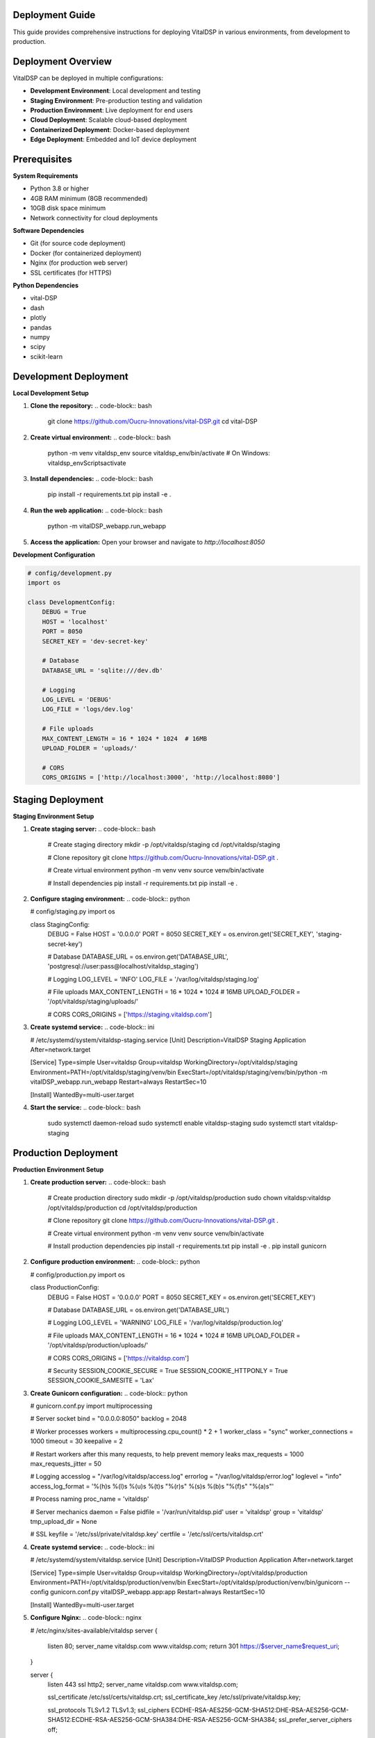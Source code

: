 Deployment Guide
=================

This guide provides comprehensive instructions for deploying VitalDSP in various environments, from development to production.

Deployment Overview
====================

VitalDSP can be deployed in multiple configurations:

* **Development Environment**: Local development and testing
* **Staging Environment**: Pre-production testing and validation
* **Production Environment**: Live deployment for end users
* **Cloud Deployment**: Scalable cloud-based deployment
* **Containerized Deployment**: Docker-based deployment
* **Edge Deployment**: Embedded and IoT device deployment

Prerequisites
==============

**System Requirements**

* Python 3.8 or higher
* 4GB RAM minimum (8GB recommended)
* 10GB disk space minimum
* Network connectivity for cloud deployments

**Software Dependencies**

* Git (for source code deployment)
* Docker (for containerized deployment)
* Nginx (for production web server)
* SSL certificates (for HTTPS)

**Python Dependencies**

* vital-DSP
* dash
* plotly
* pandas
* numpy
* scipy
* scikit-learn

Development Deployment
=======================

**Local Development Setup**

1. **Clone the repository:**
   .. code-block:: bash
   
      git clone https://github.com/Oucru-Innovations/vital-DSP.git
      cd vital-DSP

2. **Create virtual environment:**
   .. code-block:: bash
   
      python -m venv vitaldsp_env
      source vitaldsp_env/bin/activate  # On Windows: vitaldsp_env\Scripts\activate

3. **Install dependencies:**
   .. code-block:: bash
   
      pip install -r requirements.txt
      pip install -e .

4. **Run the web application:**
   .. code-block:: bash
   
      python -m vitalDSP_webapp.run_webapp

5. **Access the application:**
   Open your browser and navigate to `http://localhost:8050`

**Development Configuration**

.. code-block:: python

   # config/development.py
   import os
   
   class DevelopmentConfig:
       DEBUG = True
       HOST = 'localhost'
       PORT = 8050
       SECRET_KEY = 'dev-secret-key'
       
       # Database
       DATABASE_URL = 'sqlite:///dev.db'
       
       # Logging
       LOG_LEVEL = 'DEBUG'
       LOG_FILE = 'logs/dev.log'
       
       # File uploads
       MAX_CONTENT_LENGTH = 16 * 1024 * 1024  # 16MB
       UPLOAD_FOLDER = 'uploads/'
       
       # CORS
       CORS_ORIGINS = ['http://localhost:3000', 'http://localhost:8080']

Staging Deployment
===================

**Staging Environment Setup**

1. **Create staging server:**
   .. code-block:: bash
   
      # Create staging directory
      mkdir -p /opt/vitaldsp/staging
      cd /opt/vitaldsp/staging
      
      # Clone repository
      git clone https://github.com/Oucru-Innovations/vital-DSP.git .
      
      # Create virtual environment
      python -m venv venv
      source venv/bin/activate
      
      # Install dependencies
      pip install -r requirements.txt
      pip install -e .

2. **Configure staging environment:**
   .. code-block:: python

   # config/staging.py
   import os
   
   class StagingConfig:
       DEBUG = False
       HOST = '0.0.0.0'
       PORT = 8050
       SECRET_KEY = os.environ.get('SECRET_KEY', 'staging-secret-key')
       
       # Database
       DATABASE_URL = os.environ.get('DATABASE_URL', 'postgresql://user:pass@localhost/vitaldsp_staging')
       
       # Logging
       LOG_LEVEL = 'INFO'
       LOG_FILE = '/var/log/vitaldsp/staging.log'
       
       # File uploads
       MAX_CONTENT_LENGTH = 16 * 1024 * 1024  # 16MB
       UPLOAD_FOLDER = '/opt/vitaldsp/staging/uploads/'
       
       # CORS
       CORS_ORIGINS = ['https://staging.vitaldsp.com']

3. **Create systemd service:**
   .. code-block:: ini

   # /etc/systemd/system/vitaldsp-staging.service
   [Unit]
   Description=VitalDSP Staging Application
   After=network.target
   
   [Service]
   Type=simple
   User=vitaldsp
   Group=vitaldsp
   WorkingDirectory=/opt/vitaldsp/staging
   Environment=PATH=/opt/vitaldsp/staging/venv/bin
   ExecStart=/opt/vitaldsp/staging/venv/bin/python -m vitalDSP_webapp.run_webapp
   Restart=always
   RestartSec=10
   
   [Install]
   WantedBy=multi-user.target

4. **Start the service:**
   .. code-block:: bash
   
      sudo systemctl daemon-reload
      sudo systemctl enable vitaldsp-staging
      sudo systemctl start vitaldsp-staging

Production Deployment
======================

**Production Environment Setup**

1. **Create production server:**
   .. code-block:: bash
   
      # Create production directory
      sudo mkdir -p /opt/vitaldsp/production
      sudo chown vitaldsp:vitaldsp /opt/vitaldsp/production
      cd /opt/vitaldsp/production
      
      # Clone repository
      git clone https://github.com/Oucru-Innovations/vital-DSP.git .
      
      # Create virtual environment
      python -m venv venv
      source venv/bin/activate
      
      # Install production dependencies
      pip install -r requirements.txt
      pip install -e .
      pip install gunicorn

2. **Configure production environment:**
   .. code-block:: python

   # config/production.py
   import os
   
   class ProductionConfig:
       DEBUG = False
       HOST = '0.0.0.0'
       PORT = 8050
       SECRET_KEY = os.environ.get('SECRET_KEY')
       
       # Database
       DATABASE_URL = os.environ.get('DATABASE_URL')
       
       # Logging
       LOG_LEVEL = 'WARNING'
       LOG_FILE = '/var/log/vitaldsp/production.log'
       
       # File uploads
       MAX_CONTENT_LENGTH = 16 * 1024 * 1024  # 16MB
       UPLOAD_FOLDER = '/opt/vitaldsp/production/uploads/'
       
       # CORS
       CORS_ORIGINS = ['https://vitaldsp.com']
       
       # Security
       SESSION_COOKIE_SECURE = True
       SESSION_COOKIE_HTTPONLY = True
       SESSION_COOKIE_SAMESITE = 'Lax'

3. **Create Gunicorn configuration:**
   .. code-block:: python

   # gunicorn.conf.py
   import multiprocessing
   
   # Server socket
   bind = "0.0.0.0:8050"
   backlog = 2048
   
   # Worker processes
   workers = multiprocessing.cpu_count() * 2 + 1
   worker_class = "sync"
   worker_connections = 1000
   timeout = 30
   keepalive = 2
   
   # Restart workers after this many requests, to help prevent memory leaks
   max_requests = 1000
   max_requests_jitter = 50
   
   # Logging
   accesslog = "/var/log/vitaldsp/access.log"
   errorlog = "/var/log/vitaldsp/error.log"
   loglevel = "info"
   access_log_format = '%(h)s %(l)s %(u)s %(t)s "%(r)s" %(s)s %(b)s "%(f)s" "%(a)s"'
   
   # Process naming
   proc_name = 'vitaldsp'
   
   # Server mechanics
   daemon = False
   pidfile = '/var/run/vitaldsp.pid'
   user = 'vitaldsp'
   group = 'vitaldsp'
   tmp_upload_dir = None
   
   # SSL
   keyfile = '/etc/ssl/private/vitaldsp.key'
   certfile = '/etc/ssl/certs/vitaldsp.crt'

4. **Create systemd service:**
   .. code-block:: ini

   # /etc/systemd/system/vitaldsp.service
   [Unit]
   Description=VitalDSP Production Application
   After=network.target
   
   [Service]
   Type=simple
   User=vitaldsp
   Group=vitaldsp
   WorkingDirectory=/opt/vitaldsp/production
   Environment=PATH=/opt/vitaldsp/production/venv/bin
   ExecStart=/opt/vitaldsp/production/venv/bin/gunicorn --config gunicorn.conf.py vitalDSP_webapp.app:app
   Restart=always
   RestartSec=10
   
   [Install]
   WantedBy=multi-user.target

5. **Configure Nginx:**
   .. code-block:: nginx

   # /etc/nginx/sites-available/vitaldsp
   server {
       listen 80;
       server_name vitaldsp.com www.vitaldsp.com;
       return 301 https://$server_name$request_uri;
   }
   
   server {
       listen 443 ssl http2;
       server_name vitaldsp.com www.vitaldsp.com;
   
       ssl_certificate /etc/ssl/certs/vitaldsp.crt;
       ssl_certificate_key /etc/ssl/private/vitaldsp.key;
   
       ssl_protocols TLSv1.2 TLSv1.3;
       ssl_ciphers ECDHE-RSA-AES256-GCM-SHA512:DHE-RSA-AES256-GCM-SHA512:ECDHE-RSA-AES256-GCM-SHA384:DHE-RSA-AES256-GCM-SHA384;
       ssl_prefer_server_ciphers off;
   
       location / {
           proxy_pass http://127.0.0.1:8050;
           proxy_set_header Host $host;
           proxy_set_header X-Real-IP $remote_addr;
           proxy_set_header X-Forwarded-For $proxy_add_x_forwarded_for;
           proxy_set_header X-Forwarded-Proto $scheme;
       }
   
       location /static {
           alias /opt/vitaldsp/production/static;
           expires 1y;
           add_header Cache-Control "public, immutable";
       }
   
       location /uploads {
           alias /opt/vitaldsp/production/uploads;
           expires 1d;
           add_header Cache-Control "public";
       }
   }

6. **Start the services:**
   .. code-block:: bash
   
      # Enable and start Nginx
      sudo systemctl enable nginx
      sudo systemctl start nginx
      
      # Enable and start VitalDSP
      sudo systemctl daemon-reload
      sudo systemctl enable vitaldsp
      sudo systemctl start vitaldsp

Cloud Deployment
=================

**AWS Deployment**

1. **Create EC2 instance:**
   .. code-block:: bash
   
      # Launch EC2 instance (Ubuntu 20.04 LTS)
      # Instance type: t3.medium or larger
      # Security group: Allow HTTP (80), HTTPS (443), SSH (22)

2. **Install dependencies:**
   .. code-block:: bash
   
      # Update system
      sudo apt update && sudo apt upgrade -y
      
      # Install Python and dependencies
      sudo apt install python3 python3-pip python3-venv nginx git -y
      
      # Install SSL certificate
      sudo apt install certbot python3-certbot-nginx -y

3. **Deploy application:**
   .. code-block:: bash
   
      # Create application directory
      sudo mkdir -p /opt/vitaldsp
      sudo chown ubuntu:ubuntu /opt/vitaldsp
      cd /opt/vitaldsp
      
      # Clone repository
      git clone https://github.com/Oucru-Innovations/vital-DSP.git .
      
      # Create virtual environment
      python3 -m venv venv
      source venv/bin/activate
      
      # Install dependencies
      pip install -r requirements.txt
      pip install -e .
      pip install gunicorn

4. **Configure SSL:**
   .. code-block:: bash
   
      # Get SSL certificate
      sudo certbot --nginx -d vitaldsp.com -d www.vitaldsp.com

**Google Cloud Platform Deployment**

1. **Create Compute Engine instance:**
   .. code-block:: bash
   
      # Create instance
      gcloud compute instances create vitaldsp-server \
          --image-family=ubuntu-2004-lts \
          --image-project=ubuntu-os-cloud \
          --machine-type=e2-medium \
          --zone=us-central1-a \
          --tags=http-server,https-server

2. **Deploy application:**
   .. code-block:: bash
   
      # SSH into instance
      gcloud compute ssh vitaldsp-server
      
      # Follow AWS deployment steps 2-4

**Azure Deployment**

1. **Create Virtual Machine:**
   .. code-block:: bash
   
      # Create VM
      az vm create \
          --resource-group vitaldsp-rg \
          --name vitaldsp-vm \
          --image UbuntuLTS \
          --size Standard_B2s \
          --admin-username azureuser \
          --generate-ssh-keys

2. **Deploy application:**
   .. code-block:: bash
   
      # SSH into VM
      ssh azureuser@<vm-ip>
      
      # Follow AWS deployment steps 2-4

Containerized Deployment
=========================

**Docker Deployment**

1. **Create Dockerfile:**
   .. code-block:: dockerfile

   # Dockerfile
   FROM python:3.9-slim
   
   # Set working directory
   WORKDIR /app
   
   # Install system dependencies
   RUN apt-get update && apt-get install -y \
       gcc \
       g++ \
       && rm -rf /var/lib/apt/lists/*
   
   # Copy requirements
   COPY requirements.txt .
   
   # Install Python dependencies
   RUN pip install --no-cache-dir -r requirements.txt
   
   # Copy application code
   COPY . .
   
   # Install application
   RUN pip install -e .
   
   # Create non-root user
   RUN useradd -m -u 1000 vitaldsp && chown -R vitaldsp:vitaldsp /app
   USER vitaldsp
   
   # Expose port
   EXPOSE 8050
   
   # Run application
   CMD ["python", "-m", "vitalDSP_webapp.run_webapp", "--host", "0.0.0.0", "--port", "8050"]

2. **Create docker-compose.yml:**
   .. code-block:: yaml

   # docker-compose.yml
   version: '3.8'
   
   services:
     vitaldsp:
       build: .
       ports:
         - "8050:8050"
       environment:
         - FLASK_ENV=production
         - SECRET_KEY=your-secret-key
       volumes:
         - ./uploads:/app/uploads
         - ./logs:/app/logs
       restart: unless-stopped
   
     nginx:
       image: nginx:alpine
       ports:
         - "80:80"
         - "443:443"
       volumes:
         - ./nginx.conf:/etc/nginx/nginx.conf
         - ./ssl:/etc/ssl
       depends_on:
         - vitaldsp
       restart: unless-stopped

3. **Build and run:**
   .. code-block:: bash
   
      # Build image
      docker build -t vitaldsp .
      
      # Run with docker-compose
      docker-compose up -d

**Kubernetes Deployment**

1. **Create deployment.yaml:**
   .. code-block:: yaml

   # deployment.yaml
   apiVersion: apps/v1
   kind: Deployment
   metadata:
     name: vitaldsp
   spec:
     replicas: 3
     selector:
       matchLabels:
         app: vitaldsp
     template:
       metadata:
         labels:
           app: vitaldsp
       spec:
         containers:
         - name: vitaldsp
           image: vitaldsp:latest
           ports:
           - containerPort: 8050
           env:
           - name: FLASK_ENV
             value: "production"
           - name: SECRET_KEY
             valueFrom:
               secretKeyRef:
                 name: vitaldsp-secrets
                 key: secret-key
           resources:
             requests:
               memory: "512Mi"
               cpu: "250m"
             limits:
               memory: "1Gi"
               cpu: "500m"
   
   ---
   apiVersion: v1
   kind: Service
   metadata:
     name: vitaldsp-service
   spec:
     selector:
       app: vitaldsp
     ports:
     - port: 80
       targetPort: 8050
     type: LoadBalancer

2. **Deploy to Kubernetes:**
   .. code-block:: bash
   
      # Apply deployment
      kubectl apply -f deployment.yaml
      
      # Check status
      kubectl get pods
      kubectl get services

Edge Deployment
================

**Raspberry Pi Deployment**

1. **Prepare Raspberry Pi:**
   .. code-block:: bash
   
      # Update system
      sudo apt update && sudo apt upgrade -y
      
      # Install Python and dependencies
      sudo apt install python3 python3-pip python3-venv git -y

2. **Deploy application:**
   .. code-block:: bash
   
      # Create application directory
      mkdir -p /home/pi/vitaldsp
      cd /home/pi/vitaldsp
      
      # Clone repository
      git clone https://github.com/Oucru-Innovations/vital-DSP.git .
      
      # Create virtual environment
      python3 -m venv venv
      source venv/bin/activate
      
      # Install dependencies
      pip install -r requirements.txt
      pip install -e .

3. **Create startup script:**
   .. code-block:: bash

   # startup.sh
   #!/bin/bash
   cd /home/pi/vitaldsp
   source venv/bin/activate
   python -m vitalDSP_webapp.run_webapp --host 0.0.0.0 --port 8050

4. **Configure auto-start:**
   .. code-block:: bash
   
      # Add to crontab
      crontab -e
      # Add: @reboot /home/pi/vitaldsp/startup.sh

**IoT Device Deployment**

1. **Optimize for resource constraints:**
   .. code-block:: python

   # config/iot.py
   import os
   
   class IoTConfig:
       DEBUG = False
       HOST = '0.0.0.0'
       PORT = 8050
       SECRET_KEY = os.environ.get('SECRET_KEY', 'iot-secret-key')
       
       # Optimize for low memory
       MAX_CONTENT_LENGTH = 4 * 1024 * 1024  # 4MB
       
       # Disable features not needed on IoT
       ENABLE_ADVANCED_FEATURES = False
       ENABLE_MACHINE_LEARNING = False
       
       # Use lightweight processing
       USE_LIGHTWEIGHT_FILTERS = True
       MAX_SIGNAL_LENGTH = 10000  # 10k samples max

2. **Create lightweight version:**
   .. code-block:: python

   # iot_app.py
   from vitalDSP_webapp.app import create_app
   
   app = create_app('iot')
   
   if __name__ == '__main__':
       app.run(host='0.0.0.0', port=8050, debug=False)

Monitoring and Maintenance
===========================

**Health Checks**

1. **Create health check endpoint:**
   .. code-block:: python

   # health_check.py
   from flask import Flask, jsonify
   import psutil
   import os
   
   app = Flask(__name__)
   
   @app.route('/health')
   def health_check():
       """Health check endpoint."""
       
       # Check system resources
       cpu_percent = psutil.cpu_percent()
       memory = psutil.virtual_memory()
       disk = psutil.disk_usage('/')
       
       # Check application status
       status = 'healthy'
       if cpu_percent > 90:
           status = 'unhealthy'
       if memory.percent > 90:
           status = 'unhealthy'
       if disk.percent > 90:
           status = 'unhealthy'
       
       return jsonify({
           'status': status,
           'cpu_percent': cpu_percent,
           'memory_percent': memory.percent,
           'disk_percent': disk.percent
       })

2. **Configure monitoring:**
   .. code-block:: bash
   
      # Add to nginx.conf
      location /health {
          proxy_pass http://127.0.0.1:8050/health;
      }

**Logging**

1. **Configure logging:**
   .. code-block:: python

   # logging_config.py
   import logging
   import logging.handlers
   import os
   
   def setup_logging():
       """Setup application logging."""
       
       # Create logs directory
       os.makedirs('/var/log/vitaldsp', exist_ok=True)
       
       # Configure logging
       logging.basicConfig(
           level=logging.INFO,
           format='%(asctime)s - %(name)s - %(levelname)s - %(message)s',
           handlers=[
               logging.handlers.RotatingFileHandler(
                   '/var/log/vitaldsp/app.log',
                   maxBytes=10*1024*1024,  # 10MB
                   backupCount=5
               ),
               logging.StreamHandler()
           ]
       )

**Backup and Recovery**

1. **Create backup script:**
   .. code-block:: bash

   # backup.sh
   #!/bin/bash
   
   BACKUP_DIR="/opt/backups/vitaldsp"
   DATE=$(date +%Y%m%d_%H%M%S)
   
   # Create backup directory
   mkdir -p $BACKUP_DIR
   
   # Backup application data
   tar -czf $BACKUP_DIR/vitaldsp_$DATE.tar.gz /opt/vitaldsp/production
   
   # Backup database
   pg_dump vitaldsp > $BACKUP_DIR/database_$DATE.sql
   
   # Clean old backups (keep last 7 days)
   find $BACKUP_DIR -name "*.tar.gz" -mtime +7 -delete
   find $BACKUP_DIR -name "*.sql" -mtime +7 -delete

2. **Schedule backups:**
   .. code-block:: bash
   
      # Add to crontab
      crontab -e
      # Add: 0 2 * * * /opt/vitaldsp/backup.sh

**Updates and Maintenance**

1. **Create update script:**
   .. code-block:: bash

   # update.sh
   #!/bin/bash
   
   cd /opt/vitaldsp/production
   
   # Backup current version
   tar -czf ../backup_$(date +%Y%m%d_%H%M%S).tar.gz .
   
   # Pull latest changes
   git pull origin main
   
   # Update dependencies
   source venv/bin/activate
   pip install -r requirements.txt
   pip install -e .
   
   # Restart services
   sudo systemctl restart vitaldsp

2. **Schedule updates:**
   .. code-block:: bash
   
      # Add to crontab
      crontab -e
      # Add: 0 3 * * 0 /opt/vitaldsp/update.sh

Security Considerations
========================

**SSL/TLS Configuration**

1. **Generate SSL certificates:**
   .. code-block:: bash
   
      # Generate private key
      openssl genrsa -out vitaldsp.key 2048
      
      # Generate certificate
      openssl req -new -x509 -key vitaldsp.key -out vitaldsp.crt -days 365

2. **Configure HTTPS:**
   .. code-block:: nginx

   # nginx.conf
   server {
       listen 443 ssl;
       server_name vitaldsp.com;
       
       ssl_certificate /etc/ssl/certs/vitaldsp.crt;
       ssl_certificate_key /etc/ssl/private/vitaldsp.key;
       
       ssl_protocols TLSv1.2 TLSv1.3;
       ssl_ciphers ECDHE-RSA-AES256-GCM-SHA512:DHE-RSA-AES256-GCM-SHA512;
       ssl_prefer_server_ciphers off;
   }

**Access Control**

1. **Configure firewall:**
   .. code-block:: bash
   
      # Allow only necessary ports
      sudo ufw allow 22    # SSH
      sudo ufw allow 80     # HTTP
      sudo ufw allow 443    # HTTPS
      sudo ufw enable

2. **Implement authentication:**
   .. code-block:: python

   # auth.py
   from flask import Flask, request, jsonify
   import jwt
   import datetime
   
   def generate_token(user_id):
       """Generate JWT token."""
       payload = {
           'user_id': user_id,
           'exp': datetime.datetime.utcnow() + datetime.timedelta(hours=24)
       }
       return jwt.encode(payload, SECRET_KEY, algorithm='HS256')
   
   def verify_token(token):
       """Verify JWT token."""
       try:
           payload = jwt.decode(token, SECRET_KEY, algorithms=['HS256'])
           return payload['user_id']
       except jwt.ExpiredSignatureError:
           return None
       except jwt.InvalidTokenError:
           return None

**Data Protection**

1. **Encrypt sensitive data:**
   .. code-block:: python

   # encryption.py
   from cryptography.fernet import Fernet
   
   def encrypt_data(data):
       """Encrypt sensitive data."""
       key = Fernet.generate_key()
       f = Fernet(key)
       encrypted = f.encrypt(data.encode())
       return encrypted, key
   
   def decrypt_data(encrypted_data, key):
       """Decrypt sensitive data."""
       f = Fernet(key)
       decrypted = f.decrypt(encrypted_data)
       return decrypted.decode()

2. **Secure file uploads:**
   .. code-block:: python

   # file_upload.py
   import os
   import uuid
   
   def secure_file_upload(file):
       """Securely handle file uploads."""
       
       # Validate file type
       allowed_extensions = {'csv', 'xlsx', 'json'}
       if not file.filename.lower().endswith(tuple(allowed_extensions)):
           raise ValueError('Invalid file type')
       
       # Generate secure filename
       filename = str(uuid.uuid4()) + '.' + file.filename.split('.')[-1]
       
       # Save to secure location
       file_path = os.path.join(UPLOAD_FOLDER, filename)
       file.save(file_path)
       
       return file_path

This deployment guide provides comprehensive instructions for deploying VitalDSP in various environments. Choose the deployment method that best fits your requirements and infrastructure.

For additional support with deployment, consult our support team or check the GitHub issues page.
